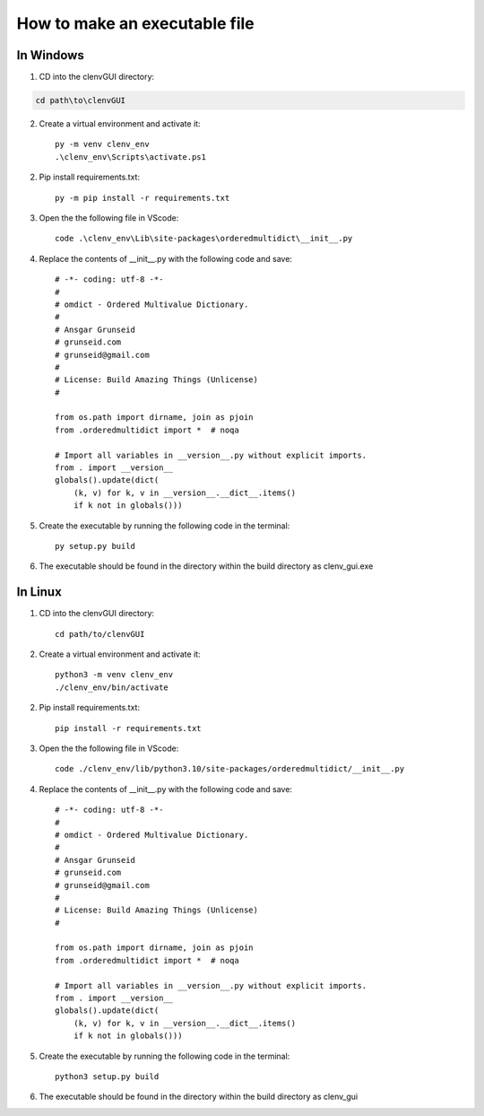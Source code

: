 How to make an executable file
=============================
In Windows
----------
1. CD into the clenvGUI directory:

.. code-block:: console
    
    cd path\to\clenvGUI

2. Create a virtual environment and activate it::

    py -m venv clenv_env
    .\clenv_env\Scripts\activate.ps1

2. Pip install requirements.txt::

    py -m pip install -r requirements.txt

3. Open the the following file in VScode::

    code .\clenv_env\Lib\site-packages\orderedmultidict\__init__.py

4. Replace the contents of __init__.py with the following code and save::

    # -*- coding: utf-8 -*-
    #
    # omdict - Ordered Multivalue Dictionary.
    #
    # Ansgar Grunseid
    # grunseid.com
    # grunseid@gmail.com
    #
    # License: Build Amazing Things (Unlicense)
    #

    from os.path import dirname, join as pjoin
    from .orderedmultidict import *  # noqa

    # Import all variables in __version__.py without explicit imports.
    from . import __version__
    globals().update(dict(
        (k, v) for k, v in __version__.__dict__.items()
        if k not in globals()))

5. Create the executable by running the following code in the terminal::

    py setup.py build

6. The executable should be found in the directory within the build directory as clenv_gui.exe

In Linux
--------
1. CD into the clenvGUI directory::

    cd path/to/clenvGUI

2. Create a virtual environment and activate it::

    python3 -m venv clenv_env
    ./clenv_env/bin/activate

2. Pip install requirements.txt::

    pip install -r requirements.txt

3. Open the the following file in VScode::

    code ./clenv_env/lib/python3.10/site-packages/orderedmultidict/__init__.py

4. Replace the contents of __init__.py with the following code and save::

    # -*- coding: utf-8 -*-
    #
    # omdict - Ordered Multivalue Dictionary.
    #
    # Ansgar Grunseid
    # grunseid.com
    # grunseid@gmail.com
    #
    # License: Build Amazing Things (Unlicense)
    #

    from os.path import dirname, join as pjoin
    from .orderedmultidict import *  # noqa

    # Import all variables in __version__.py without explicit imports.
    from . import __version__
    globals().update(dict(
        (k, v) for k, v in __version__.__dict__.items()
        if k not in globals()))

5. Create the executable by running the following code in the terminal::

    python3 setup.py build

6. The executable should be found in the directory within the build directory as clenv_gui
